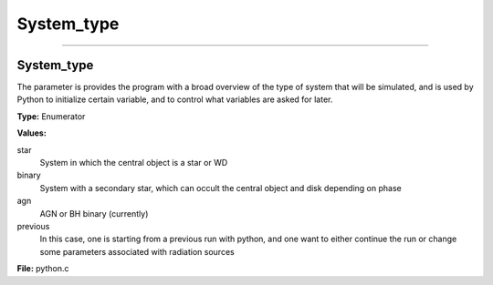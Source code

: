 
===========
System_type
===========

----------------------------------------

System_type
===========
The parameter is provides the program with a broad
overview of the type of system that will be simulated, and is used
by Python to initialize certain variable, and to control what variables
are asked for later.

**Type:** Enumerator

**Values:**

star
  System in which the central object is a star or WD

binary
  System with a secondary star, which can occult the central object and disk depending on phase

agn
  AGN or BH binary (currently)

previous
  In this case, one is starting from a previous run with python, and one want to either continue the
  run or change some parameters associated with radiation sources


**File:** python.c


